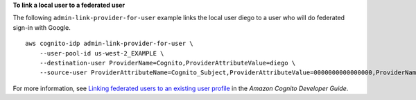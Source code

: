 **To link a local user to a federated user**

The following ``admin-link-provider-for-user`` example links the local user diego to a user who will do federated sign-in with Google. ::

    aws cognito-idp admin-link-provider-for-user \
        --user-pool-id us-west-2_EXAMPLE \
        --destination-user ProviderName=Cognito,ProviderAttributeValue=diego \
        --source-user ProviderAttributeName=Cognito_Subject,ProviderAttributeValue=0000000000000000,ProviderName=Google

For more information, see `Linking federated users to an existing user profile <https://docs.aws.amazon.com/cognito/latest/developerguide/cognito-user-pools-identity-federation-consolidate-users.html>`__ in the *Amazon Cognito Developer Guide*.
